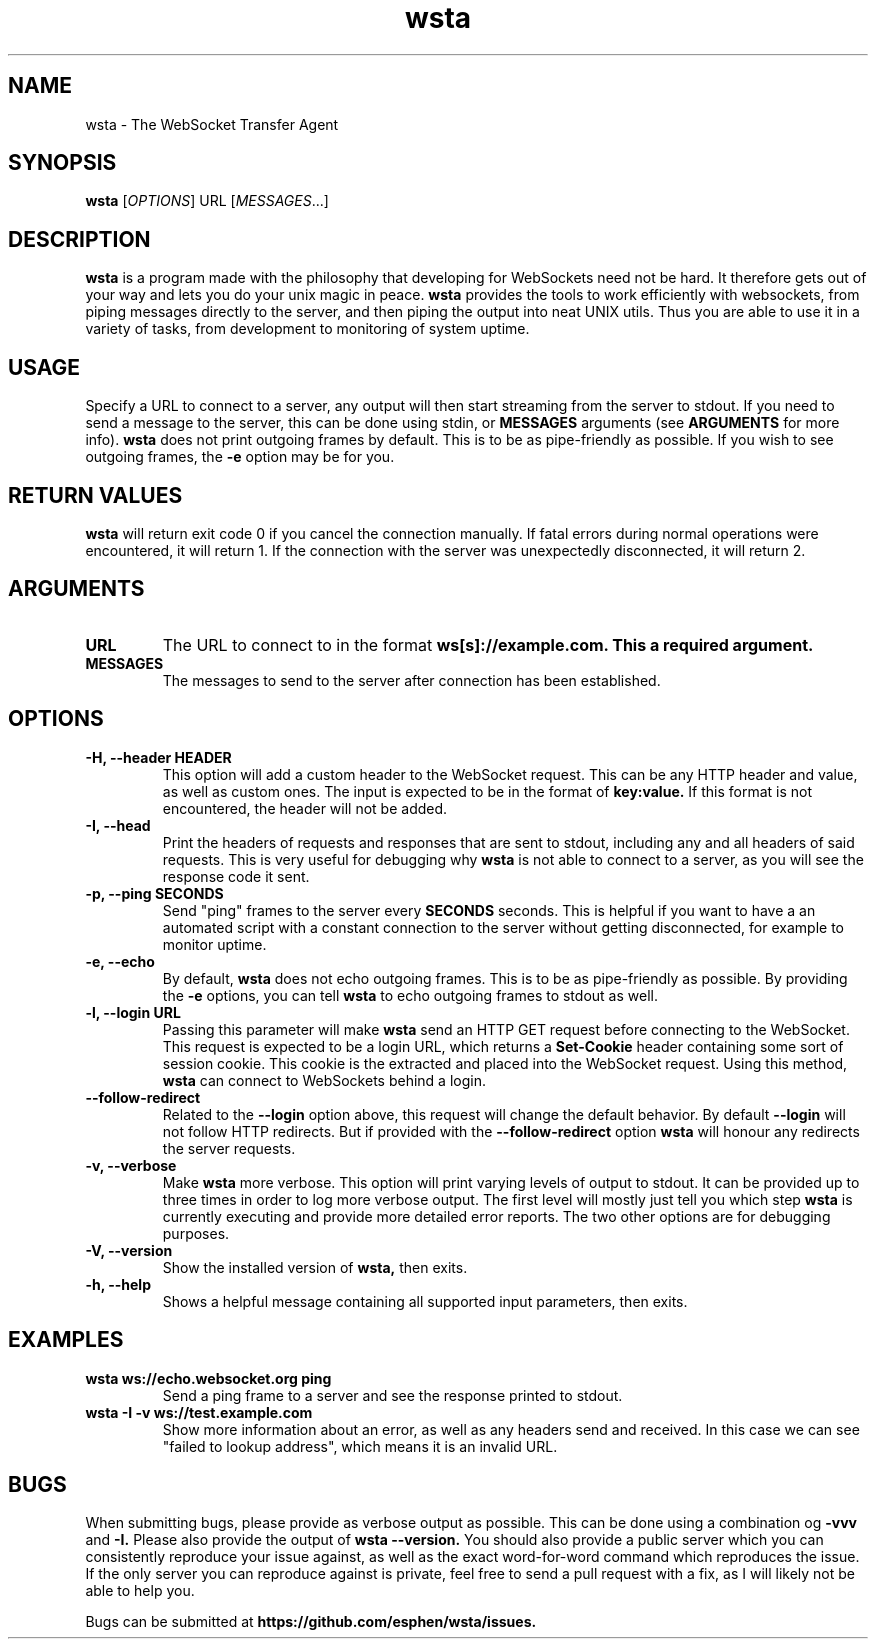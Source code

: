 ." vim: set spell so=8:
.TH wsta 1 "8 May 2016" "0.2.0"
.SH NAME
wsta \- The WebSocket Transfer Agent
.SH SYNOPSIS
.B wsta
.RI [ OPTIONS ]
.RI URL
.RI [ MESSAGES ...]

.SH DESCRIPTION
.B wsta
is a program made with the philosophy that developing for WebSockets need not be
hard. It therefore gets out of your way and lets you do your unix magic in
peace.
.B wsta
provides the tools to work efficiently with websockets, from piping messages
directly to the server, and then piping the output into neat UNIX utils. Thus
you are able to use it in a variety of tasks, from development to monitoring of
system uptime.

.SH USAGE
Specify a URL to connect to a server, any output will then start streaming from
the server to stdout. If you need to send a message to the server, this can be
done using stdin, or
.B MESSAGES
arguments (see
.B ARGUMENTS
for more info).
.B wsta
does not print outgoing frames by default. This is to be as pipe-friendly as
possible. If you wish to see outgoing frames, the
.B -e
option may be for you.

.SH RETURN VALUES
.B wsta
will return exit code 0 if you cancel the connection manually. If fatal errors
during normal operations were encountered, it will return 1. If the connection
with the server was unexpectedly disconnected, it will return 2.

.SH ARGUMENTS

.TP
.B URL
The URL to connect to in the format
.B ws[s]://example.com. This a required argument.

.TP
.B MESSAGES
The messages to send to the server after connection has been established.

.SH OPTIONS

.TP
.B -H, --header HEADER
This option will add a custom header to the WebSocket request. This can be any
HTTP header and value, as well as custom ones. The input is expected to be in
the format of
.B key:value.
If this format is not encountered, the header will not be added.

.TP
.B -I, --head
Print the headers of requests and responses that are sent to stdout, including
any and all headers of said requests. This is very useful for debugging why
.B wsta
is not able to connect to a server, as you will see the response code it sent.

.TP
.B -p, --ping SECONDS
Send "ping" frames to the server every
.B SECONDS
seconds. This is helpful if you want to have a an automated script with a
constant connection to the server without getting disconnected, for example to
monitor uptime.

.TP
.B -e, --echo
By default,
.B wsta
does not echo outgoing frames. This is to be as pipe-friendly as possible. By
providing the
.B -e
options, you can tell
.B wsta
to echo outgoing frames to stdout as well.

.TP
.B -l, --login URL
Passing this parameter will make
.B wsta
send an HTTP GET request before connecting to the WebSocket. This request is
expected to be a login URL, which returns a
.B Set-Cookie
header containing some sort of session cookie. This cookie is the extracted and
placed into the WebSocket request. Using this method,
.B wsta
can connect to WebSockets behind a login.

.TP
.B --follow-redirect
Related to the
.B --login
option above, this request will change the default behavior. By default
.B --login
will not follow HTTP redirects. But if provided with the
.B --follow-redirect
option
.B wsta
will honour any redirects the server requests.

.TP
.B -v, --verbose
Make
.B wsta
more verbose. This option will print varying levels of output to stdout. It can
be provided up to three times in order to log more verbose output. The first
level will mostly just tell you which step
.B wsta
is currently executing and provide more detailed error reports. The two other
options are for debugging purposes.

.TP
.B -V, --version
Show the installed version of
.B wsta,
then exits.

.TP
.B -h, --help
Shows a helpful message containing all supported input parameters, then exits.

.SH EXAMPLES

.TP
.B wsta ws://echo.websocket.org ping
Send a ping frame to a server and see the response printed to stdout.

.TP
.B wsta -I -v ws://test.example.com
Show more information about an error, as well as any headers send and received.
In this case we can see "failed to lookup address", which means it is an invalid
URL.


.SH BUGS
When submitting bugs, please provide as verbose output as possible. This can be
done using a combination og
.B -vvv
and
.B -I.
Please also provide the output of
.B wsta --version.
You should also provide a public server which you can consistently reproduce
your issue against, as well as the exact word-for-word command which reproduces
the issue. If the only server you can reproduce against is private, feel free to
send a pull request with a fix, as I will likely not be able to help you.

Bugs can be submitted at
.B https://github.com/esphen/wsta/issues.

